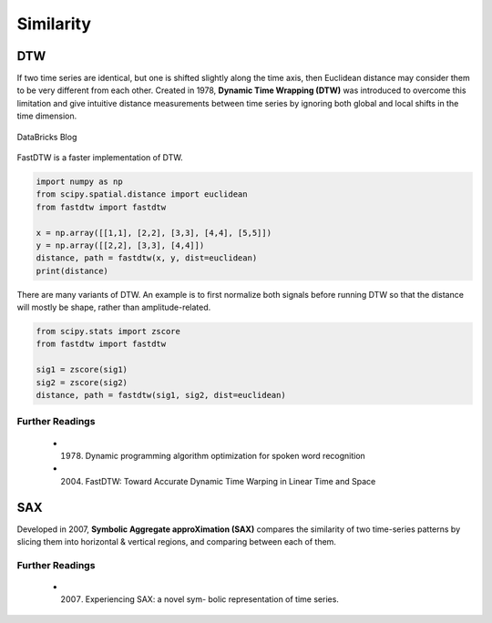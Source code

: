 Similarity
============

DTW
----
If two time series are identical, but one is shifted slightly along the time axis, 
then Euclidean distance may consider them to be very different from each other. 
Created in 1978, **Dynamic Time Wrapping (DTW)** was introduced to overcome this limitation and give 
intuitive distance measurements between time series by ignoring both global and 
local shifts in the time dimension.

.. figure:: images/dtw.png
    :width: 400px
    :align: center

    DataBricks Blog

FastDTW is a faster implementation of DTW.

.. code:: python

    import numpy as np
    from scipy.spatial.distance import euclidean
    from fastdtw import fastdtw

    x = np.array([[1,1], [2,2], [3,3], [4,4], [5,5]])
    y = np.array([[2,2], [3,3], [4,4]])
    distance, path = fastdtw(x, y, dist=euclidean)
    print(distance)

There are many variants of DTW. An example is to first normalize both signals before running DTW
so that the distance will mostly be shape, rather than amplitude-related.

.. code:: python

    from scipy.stats import zscore
    from fastdtw import fastdtw

    sig1 = zscore(sig1)
    sig2 = zscore(sig2)
    distance, path = fastdtw(sig1, sig2, dist=euclidean)

Further Readings
*****************
 
 * (1978) Dynamic programming algorithm optimization for spoken word recognition
 * (2004) FastDTW: Toward Accurate Dynamic Time Warping in Linear Time and Space


SAX
----
Developed in 2007, **Symbolic Aggregate approXimation (SAX)** compares the similarity 
of two time-series patterns by slicing them into horizontal & vertical regions, 
and comparing between each of them.

Further Readings
*****************
 
 * (2007) Experiencing SAX: a novel sym- bolic representation of time series.
    